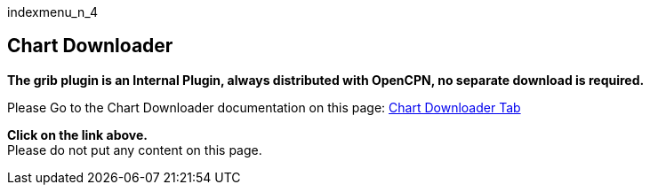indexmenu_n_4

== Chart Downloader

*The grib plugin is an Internal Plugin, always distributed with OpenCPN,
no separate download is required.*

Please Go to the Chart Downloader documentation on this page:
link:../../charts/chart_downloader_tab.html[Chart Downloader Tab]

*Click on the link above.* +
Please do not put any content on this page.
